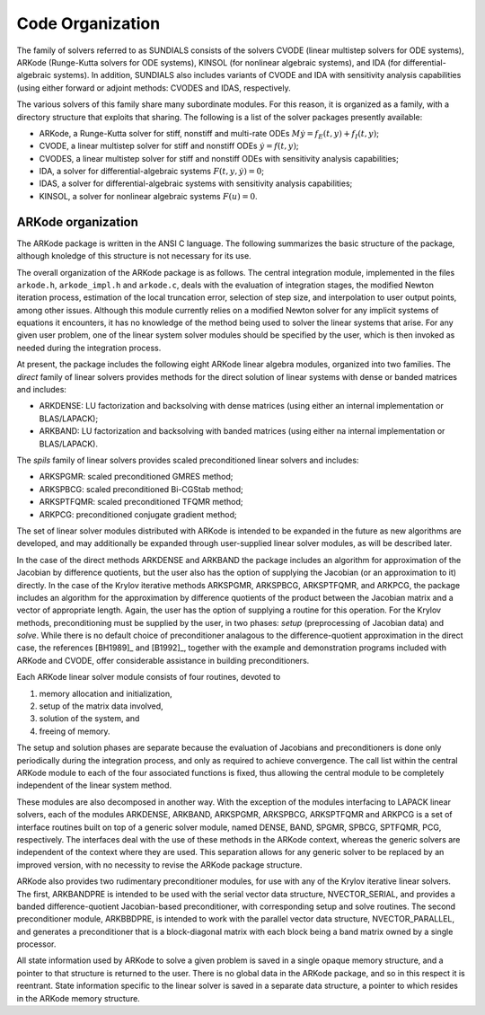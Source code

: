 .. _Organization:

Code Organization
=================

The family of solvers referred to as SUNDIALS consists of the solvers
CVODE (linear multistep solvers for ODE systems), ARKode
(Runge-Kutta solvers for ODE systems), KINSOL (for nonlinear
algebraic systems), and IDA (for differential-algebraic systems).
In addition, SUNDIALS also includes variants of CVODE and
IDA with sensitivity analysis capabilities (using either forward
or adjoint methods: CVODES and IDAS, respectively.

The various solvers of this family share many subordinate modules.
For this reason, it is organized as a family, with a directory
structure that exploits that sharing.  The following is a list of the
solver packages presently available:

- ARKode, a Runge-Kutta solver for stiff, nonstiff and multi-rate ODEs 
  :math:`M \dot{y} = f_E(t,y) + f_I(t,y)`;
- CVODE, a linear multistep solver for stiff and nonstiff ODEs
  :math:`\dot{y} = f(t,y)`;
- CVODES, a linear multistep solver for stiff and nonstiff ODEs with
  sensitivity analysis capabilities;
- IDA, a solver for differential-algebraic systems
  :math:`F(t,y,\dot{y}) = 0`; 
- IDAS, a solver for differential-algebraic systems with sensitivity
  analysis capabilities; 
- KINSOL, a solver for nonlinear algebraic systems :math:`F(u) = 0`.


ARKode organization
-----------------------

The ARKode package is written in the ANSI C language.  The
following summarizes the basic structure of the package, although
knoledge of this structure is not necessary for its use.

The overall organization of the ARKode package is as follows.  The 
central integration module, implemented in the files ``arkode.h``,
``arkode_impl.h`` and ``arkode.c``, deals with the evaluation of
integration stages, the modified Newton iteration process, estimation
of the local truncation error, selection of step size, and
interpolation to user output points, among other issues.  Although
this module currently relies on a modified Newton solver for any
implicit systems of equations it encounters, it has no knowledge of
the method being used to solver the linear systems that arise.  For
any given user problem, one of the linear system solver modules should
be specified by the user, which is then invoked as needed during the
integration process. 

At present, the package includes the following eight ARKode linear
algebra modules, organized into two families.  The *direct* family of
linear solvers provides methods for the direct solution of linear
systems with dense or banded matrices and includes:

- ARKDENSE: LU factorization and backsolving with dense matrices
  (using either an internal implementation or BLAS/LAPACK);
- ARKBAND: LU factorization and backsolving with banded matrices
  (using either na internal implementation or BLAS/LAPACK).

The *spils* family of linear solvers provides scaled preconditioned
linear solvers and includes:

- ARKSPGMR: scaled preconditioned GMRES method;
- ARKSPBCG: scaled preconditioned Bi-CGStab method;
- ARKSPTFQMR: scaled preconditioned TFQMR method;
- ARKPCG: preconditioned conjugate gradient method;

The set of linear solver modules distributed with ARKode is
intended to be expanded in the future as new algorithms are developed,
and may additionally be expanded through user-supplied linear solver
modules, as will be described later.

In the case of the direct methods ARKDENSE and ARKBAND the
package includes an algorithm for approximation of the Jacobian by
difference quotients, but the user also has the option of supplying
the Jacobian (or an approximation to it) directly.  In the case of the
Krylov iterative methods ARKSPGMR, ARKSPBCG, ARKSPTFQMR, and ARKPCG,
the package includes an algorithm for the approximation by difference
quotients of the product between the Jacobian matrix and a vector of
appropriate length.  Again, the user has the option of supplying a
routine for this operation.  For the Krylov methods, preconditioning
must be supplied by the user, in two phases: *setup* (preprocessing of
Jacobian data) and *solve*.  While there is no default choice of
preconditioner analagous to the difference-quotient approximation in
the direct case, the references [BH1989]_ and [B1992]_, together with
the example and demonstration programs included with ARKode and CVODE,
offer considerable assistance in building preconditioners.

Each ARKode linear solver module consists of four routines,
devoted to 

(1) memory allocation and initialization, 
(2) setup of the matrix data involved,
(3) solution of the system, and
(4) freeing of memory.

The setup and solution phases are separate because the evaluation of
Jacobians and preconditioners is done only periodically during the
integration process, and only as required to achieve convergence.  The
call list within the central ARKode module to each of the four
associated functions is fixed, thus allowing the central module to be
completely independent of the linear system method.

These modules are also decomposed in another way.  With the exception
of the modules interfacing to LAPACK linear solvers,
each of the modules ARKDENSE, ARKBAND, ARKSPGMR,
ARKSPBCG, ARKSPTFQMR and ARKPCG is a set of interface routines built
on top of a generic solver module, named DENSE, BAND,
SPGMR, SPBCG, SPTFQMR, PCG, respectively.  The interfaces
deal with the use of these methods in the ARKode context, whereas
the generic solvers are independent of the context where they are
used.  This separation allows for any generic solver to be replaced by
an improved version, with no necessity to revise the ARKode
package structure.

ARKode also provides two rudimentary preconditioner modules, for
use with any of the Krylov iterative linear solvers.  The first,
ARKBANDPRE is intended to be used with the serial vector data
structure, NVECTOR_SERIAL, and provides a banded
difference-quotient Jacobian-based preconditioner, with corresponding
setup and solve routines.  The second preconditioner module,
ARKBBDPRE, is intended to work with the parallel vector data
structure, NVECTOR_PARALLEL, and generates a preconditioner that
is a block-diagonal matrix with each block being a band matrix owned
by a single processor.

All state information used by ARKode to solve a given problem is
saved in a single opaque memory structure, and a pointer to that
structure is returned to the user.  There is no global data in the
ARKode package, and so in this respect it is reentrant.  State
information specific to the linear solver is saved in a separate data
structure, a pointer to which resides in the ARKode memory
structure.





